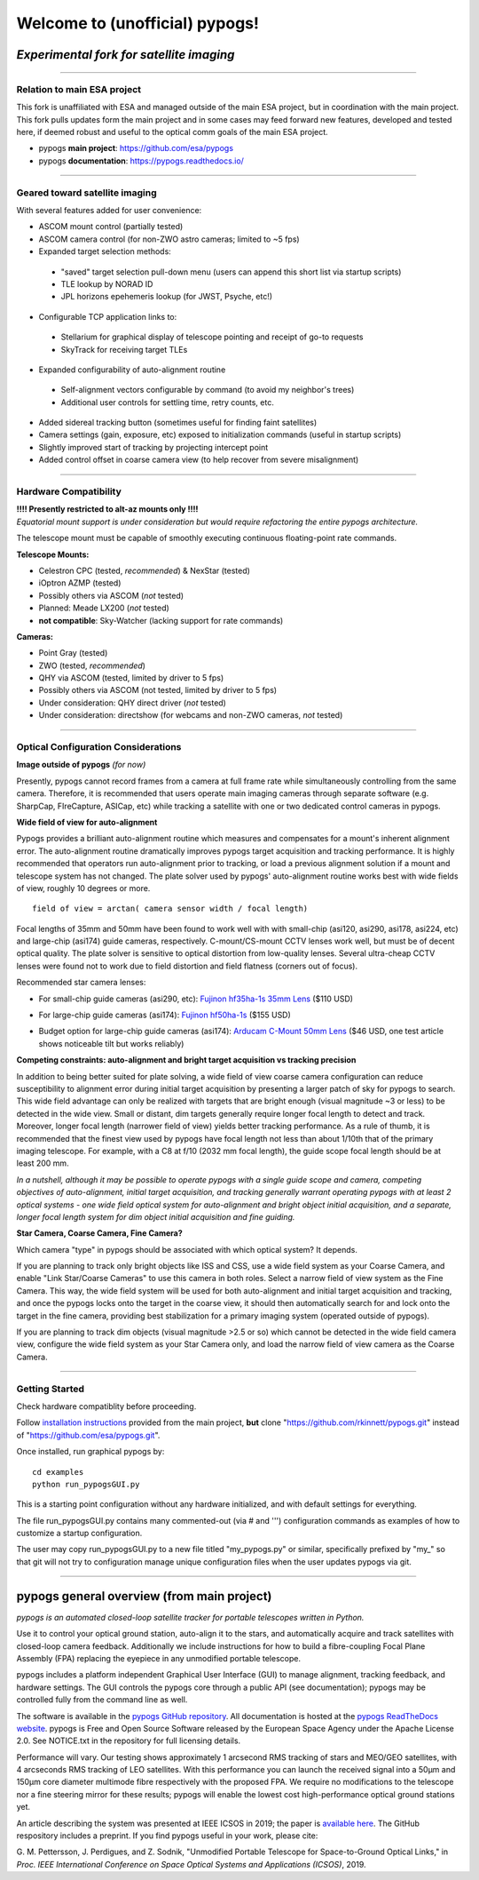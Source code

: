 Welcome to (unofficial) pypogs!
==================

*Experimental fork for satellite imaging*
-----------------------------------------

====

Relation to main ESA project
^^^^^^^^^^^^^^^^^^^^^^^^^^^^

This fork is unaffiliated with ESA and managed outside of the main ESA project, but in coordination
with the main project.  This fork pulls updates form the main project and in some cases may feed 
forward new features, developed and tested here, if deemed robust and useful to the optical 
comm goals of the main ESA project.

+ pypogs **main project**:  https://github.com/esa/pypogs  
+ pypogs **documentation**: https://pypogs.readthedocs.io/  

====

Geared toward satellite imaging
^^^^

With several features added for user convenience:

+ ASCOM mount control (partially tested)
+ ASCOM camera control (for non-ZWO astro cameras; limited to ~5 fps)
+ Expanded target selection methods: 
 + "saved" target selection pull-down menu (users can append this short list via startup scripts)
 + TLE lookup by NORAD ID
 + JPL horizons epehemeris lookup (for JWST, Psyche, etc!)
+ Configurable TCP application links to:
 + Stellarium for graphical display of telescope pointing and receipt of go-to requests
 + SkyTrack for receiving target TLEs
+ Expanded configurability of auto-alignment routine
 + Self-alignment vectors configurable by command (to avoid my neighbor's trees) 
 + Additional user controls for settling time, retry counts, etc.
+ Added sidereal tracking button (sometimes useful for finding faint satellites)
+ Camera settings (gain, exposure, etc) exposed to initialization commands (useful in startup scripts)
+ Slightly improved start of tracking by projecting intercept point
+ Added control offset in coarse camera view (to help recover from severe misalignment)


====

Hardware Compatibility
^^^^^^^^^^^^^^^^^^^^^^

| **!!!! Presently restricted to alt-az mounts only !!!!** 
| *Equatorial mount support is under consideration but would require refactoring the entire pypogs architecture.*

The telescope mount must be capable of smoothly executing continuous floating-point rate commands.

**Telescope Mounts:**  

+ Celestron CPC (tested, *recommended*) & NexStar (tested)
+ iOptron AZMP (tested)
+ Possibly others via ASCOM (*not* tested)
+ Planned:  Meade LX200 (*not* tested)
+ **not compatible**:  Sky-Watcher (lacking support for rate commands)

**Cameras:**

+ Point Gray (tested)
+ ZWO (tested, *recommended*)
+ QHY via ASCOM (tested, limited by driver to 5 fps)
+ Possibly others via ASCOM (not tested, limited by driver to 5 fps)
+ Under consideration:  QHY direct driver (*not* tested)
+ Under consideration:  directshow (for webcams and non-ZWO cameras, *not* tested)

====

Optical Configuration Considerations
^^^^^^^^^^^^^^^^^^^^^^^^^^^^^^^^^^^^

**Image outside of pypogs** *(for now)*

Presently, pypogs cannot record frames from a camera at full frame rate while simultaneously 
controlling from the same camera.  Therefore, it is recommended that users operate main imaging 
cameras through separate software (e.g. SharpCap, FIreCapture, ASICap, etc) while tracking a 
satellite with one or two dedicated control cameras in pypogs.

**Wide field of view for auto-alignment**

Pypogs provides a brilliant auto-alignment routine which measures and compensates for a mount's 
inherent alignment error.  The auto-alignment routine dramatically improves pypogs target 
acquisition and tracking performance.  It is highly recommended that operators run auto-alignment 
prior to tracking, or load a previous alignment solution if a mount and telescope system has not 
changed.  The plate solver used by pypogs' auto-alignment routine works best with wide fields of 
view, roughly 10 degrees or more.

::

 field of view = arctan( camera sensor width / focal length)

Focal lengths of 35mm and 50mm have been found to work well with with small-chip (asi120, asi290, 
asi178, asi224, etc) and large-chip (asi174) guide cameras, respectively.  C-mount/CS-mount CCTV 
lenses work well, but must be of decent optical quality. The plate solver is sensitive to 
optical distortion from low-quality lenses.  Several ultra-cheap CCTV lenses were found not to 
work due to field distortion and field flatness (corners out of focus).

Recommended star camera lenses:

+ For small-chip guide cameras (asi290, etc):  `Fujinon hf35ha-1s 35mm Lens <https://www.rmaelectronics.com/fujinon-hf35ha-1s/>`_ ($110 USD)
* For large-chip guide cameras (asi174):  `Fujinon hf50ha-1s <https://www.rmaelectronics.com/fujinon-hf50ha-1s/>`_ ($155 USD)
+ Budget option for large-chip guide cameras (asi174):  `Arducam C-Mount 50mm Lens <https://www.arducam.com/product/50mm-c-mount-lens-for-hq-camera/>`_ ($46 USD, one test article shows noticeable tilt but works reliably)




**Competing constraints:  auto-alignment and bright target acquisition vs tracking precision**

In addition to being better suited for plate solving, a wide field of view coarse camera 
configuration can reduce susceptibility to alignment error during initial target acquisition by 
presenting a larger patch of sky for pypogs to search.  This wide field advantage can only be 
realized with targets that are bright enough (visual magnitude ~3 or less) to be detected in the 
wide view.  Small or distant, dim targets generally require longer focal length to detect and 
track.  Moreover, longer focal length (narrower field of view) yields better tracking performance.  
As a rule of thumb, it is recommended that the finest view used by pypogs have focal length not 
less than about 1/10th that of the primary imaging telescope.  For example, with a C8 at f/10 
(2032 mm focal length), the guide scope focal length should be at least 200 mm.

*In a nutshell, although it may be possible to operate pypogs with a single guide scope and 
camera, competing objectives of auto-alignment, initial target acquisition, and tracking 
generally warrant operating pypogs with at least 2 optical systems - one wide field optical 
system for auto-alignment and bright object initial acquisition, and a separate, longer focal 
length system for dim object initial acquisition and fine guiding.*

**Star Camera, Coarse Camera, Fine Camera?**

Which camera "type" in pypogs should be associated with which optical system?  It depends.

If you are planning to track only bright objects like ISS and CSS, use a wide field system as
your Coarse Camera, and enable "Link Star/Coarse Cameras" to use this camera in both roles.
Select a narrow field of view system as the Fine Camera.  This way, the wide field system 
will be used for both auto-alignment and initial target acquisition and tracking, and once
the pypogs locks onto the target in the coarse view, it should then automatically search for
and lock onto the target in the fine camera, providing best stabilization for a primary imaging
system (operated outside of pypogs).

If you are planning to track dim objects (visual magnitude >2.5 or so) which cannot be
detected in the wide field camera view, configure the wide field system as your Star Camera
only, and load the narrow field of view camera as the Coarse Camera.


====

Getting Started
^^^^

Check hardware compatiblity before proceeding.

Follow `installation instructions <https://pypogs.readthedocs.io/en/latest/installation.html>`_ 
provided from the main project, **but** clone "https://github.com/rkinnett/pypogs.git" instead of "https://github.com/esa/pypogs.git".

Once installed, run graphical pypogs by:

::

  cd examples
  python run_pypogsGUI.py  

This is a starting point configuration without any hardware initialized, and with default 
settings for everything.

The file run_pypogsGUI.py contains many commented-out (via # and ''') configuration commands 
as examples of how to customize a startup configuration.

The user may copy run_pypogsGUI.py to a new file titled "my_pypogs.py" or similar, specifically 
prefixed by "my\_" so that git will not try to configuration manage unique configuration files
when the user updates pypogs via git.


====

pypogs general overview (from main project)
------------------------------------------- 

*pypogs is an automated closed-loop satellite tracker for portable telescopes written in Python.*

Use it to control your optical ground station, auto-align it to the stars, and automatically acquire
and track satellites with closed-loop camera feedback. Additionally we include instructions for how
to build a fibre-coupling Focal Plane Assembly (FPA) replacing the eyepiece in any unmodified
portable telescope.

pypogs includes a platform independent Graphical User Interface (GUI) to manage alignment, tracking
feedback, and hardware settings. The GUI controls the pypogs core through a public API (see
documentation); pypogs may be controlled fully from the command line as well.

The software is available in the `pypogs GitHub repository <https://github.com/esa/pypogs>`_.
All documentation is hosted at the
`pypogs ReadTheDocs website <https://pypogs.readthedocs.io/en/latest/>`_. pypogs is Free and Open
Source Software released by the European Space Agency under the Apache License 2.0. See NOTICE.txt
in the repository for full licensing details.

Performance will vary. Our testing shows approximately 1 arcsecond RMS tracking of stars and 
MEO/GEO satellites, with 4 arcseconds RMS tracking of LEO satellites. With this performance you
can launch the received signal into a 50µm and 150µm core diameter multimode fibre respectively with
the proposed FPA. We require no modifications to the telescope nor a fine steering mirror for these
results; pypogs will enable the lowest cost high-performance optical ground stations yet.

An article describing the system was presented at IEEE ICSOS in 2019; the paper is
`available here <https://ieeexplore.ieee.org/abstract/document/8978992>`_. The GitHub respository
includes a preprint. If you find pypogs useful in your work, please cite:

G. M. Pettersson, J. Perdigues, and Z. Sodnik, "Unmodified Portable Telescope for Space-to-Ground
Optical Links," in *Proc. IEEE International Conference on Space Optical Systems and Applications
(ICSOS)*, 2019.